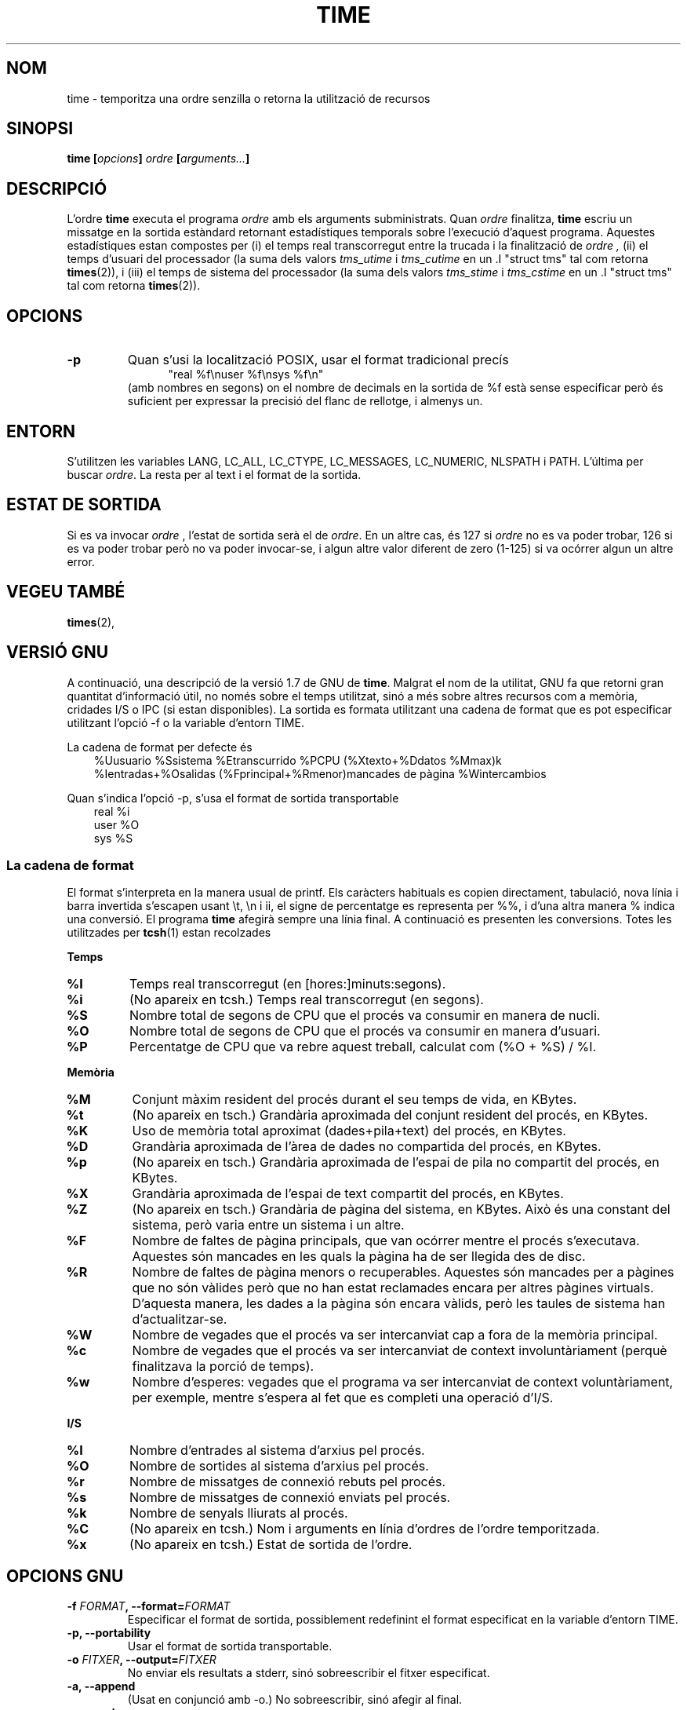 .\" Copyright Andries Brouwer, 2000
.\"
.\" This page is distributed under GPL.
.\" Some fragments of text came from the time-1.7 info file.
.\" Inspired by kromJx@crosswinds.net.
.\" Translated into catalan on Thu Oct 27 2011 by Daniel Ripoll Osma
.\" <info@danielripoll.es>
.\"
.TH TIME 1 "11 desembre 2000" "" ""
.SH NOM
time \- temporitza una ordre senzilla o retorna la utilització de recursos
.SH SINOPSI
.BI "time [" opcions "] " ordre " [" arguments... "] "
.SH DESCRIPCIÓ
L'ordre
.B time
executa el programa
.I ordre
amb els arguments subministrats. Quan
.I ordre
finalitza,
.B time
escriu un missatge en la sortida estàndard retornant estadístiques
temporals sobre l'execució d'aquest programa.
Aquestes estadístiques estan compostes per (i) el temps real transcorregut
entre la trucada i la finalització de
.I ordre ,
(ii) el temps d'usuari del processador
(la suma dels valors
.I tms_utime
i
.I tms_cutime
en
un .I "struct tms"
tal com retorna
.BR times (2)),
i (iii) el temps de sistema del processador (la suma dels valors
.I tms_stime
i
.I tms_cstime
en
un .I "struct tms"
tal com retorna
.BR times (2)).
.SH OPCIONS
.TP
.B \-p
Quan s'usi la localització POSIX, usar el format tradicional precís
.br
.in +5
"real %f\enuser %f\ensys %f\en"
.in -5
.br
(amb nombres en segons)
on el nombre de decimals en la sortida de %f està sense especificar
però és suficient per expressar la precisió del flanc de rellotge, i almenys un.
.SH ENTORN
S'utilitzen les variables LANG, LC_ALL, LC_CTYPE, LC_MESSAGES, LC_NUMERIC,
NLSPATH i PATH. L'última per buscar
.IR ordre .
La resta per al text i el format de la sortida.
.SH "ESTAT DE SORTIDA"
Si es va invocar
.I ordre
, l'estat de sortida serà el de
.IR ordre .
En un altre cas, és 127 si
.I ordre
no es va poder trobar, 126 si es va poder trobar però no va poder invocar-se,
i algun altre valor diferent de zero (1-125) si va ocórrer algun un altre error.
.SH "VEGEU TAMBÉ"
.BR times (2),
.sp 2
.SH "VERSIÓ GNU"
A continuació, una descripció de la versió 1.7 de GNU de
.BR time .
Malgrat el nom de la utilitat, GNU fa que retorni gran quantitat d'informació
útil, no només sobre el temps utilitzat, sinó a més sobre
altres recursos com a memòria, cridades I/S o IPC (si estan disponibles).
La sortida es formata utilitzant una cadena de format que es pot
especificar utilitzant l'opció \-f o la variable d'entorn TIME.
.LP
La cadena de format per defecte és
.br
.in +3
%Uusuario %Ssistema %Etranscurrido %PCPU (%Xtexto+%Ddatos %Mmax)k
.br
%Ientradas+%Osalidas (%Fprincipal+%Rmenor)mancades de pàgina %Wintercambios
.br
.in -3
.LP
Quan s'indica l'opció \-p, s'usa el format de sortida transportable
.br
.in +3
real %i
.br
user %O
.br
sys %S
.br
.in -3
.SS "La cadena de format"
El format s'interpreta en la manera usual de printf.
Els caràcters habituals es copien directament, tabulació,
nova línia i barra invertida s'escapen usant \et, \en i \i\i,
el signe de percentatge es representa per %%, i d'una altra manera %
indica una conversió. El programa
.B time
afegirà sempre una línia final.
A continuació es presenten les conversions. Totes les utilitzades per
.BR tcsh (1)
estan recolzades
.LP
.B "Temps"
.TP
.B %I
Temps real transcorregut (en [hores:]minuts:segons).
.TP
.B %i
(No apareix en tcsh.) Temps real transcorregut (en segons).
.TP
.B %S
Nombre total de segons de CPU que el procés va consumir en manera de nucli.
.TP
.B %O
Nombre total de segons de CPU que el procés va consumir en manera d'usuari.
.TP
.B %P
Percentatge de CPU que va rebre aquest treball, calculat com (%O + %S) / %I.
.LP
.B "Memòria"
.TP
.B %M
Conjunt màxim resident del procés durant el seu temps de vida, en KBytes.
.TP
.B %t
(No apareix en tsch.) Grandària aproximada del conjunt resident del procés, en KBytes.
.TP
.B %K
Uso de memòria total aproximat (dades+pila+text) del procés, en KBytes.
.TP
.B %D
Grandària aproximada de l'àrea de dades no compartida del procés, en KBytes.
.TP
.B %p
(No apareix en tsch.) Grandària aproximada de l'espai de pila no compartit del procés,
en KBytes.
.TP
.B %X
Grandària aproximada de l'espai de text compartit del procés, en KBytes.
.TP
.B %Z
(No apareix en tsch.) Grandària de pàgina del sistema, en KBytes.
Això és una constant del sistema, però varia entre un sistema i un altre.
.TP
.B %F
Nombre de faltes de pàgina principals, que van ocórrer mentre el procés s'executava.
Aquestes són mancades en les quals la pàgina ha de ser llegida des de disc.
.TP
.B %R
Nombre de faltes de pàgina menors o recuperables.
Aquestes són mancades per a pàgines que no són vàlides però que no han estat
reclamades encara per altres pàgines virtuals. D'aquesta manera, les dades
a la pàgina són encara vàlids, però les taules de sistema han d'actualitzar-se.
.TP
.B %W
Nombre de vegades que el procés va ser intercanviat cap a fora de la memòria principal.
.TP
.B %c
Nombre de vegades que el procés va ser intercanviat de context involuntàriament
(perquè finalitzava la porció de temps).
.TP
.B %w
Nombre d'esperes: vegades que el programa va ser intercanviat de context voluntàriament,
per exemple, mentre s'espera al fet que es completi una operació d'I/S.
.LP
.B "I/S"
.TP
.B %I
Nombre d'entrades al sistema d'arxius pel procés.
.TP
.B %O
Nombre de sortides al sistema d'arxius pel procés.
.TP
.B %r
Nombre de missatges de connexió rebuts pel procés.
.TP
.B %s
Nombre de missatges de connexió enviats pel procés.
.TP
.B %k
Nombre de senyals lliurats al procés.
.TP
.B %C
(No apareix en tcsh.) Nom i arguments en línia d'ordres de l'ordre temporitzada.
.TP
.B %x
(No apareix en tcsh.) Estat de sortida de l'ordre.
.SH "OPCIONS GNU"
.TP
.BI "\-f " FORMAT ", \-\-format=" FORMAT
Especificar el format de sortida, possiblement redefinint el format
especificat en la variable d'entorn TIME.
.TP
.B "\-p, \-\-portability"
Usar el format de sortida transportable.
.TP
.BI "\-o " FITXER ", \-\-output=" FITXER
No enviar els resultats a stderr, sinó sobreescribir el fitxer especificat.
.TP
.B "\-a, \-\-append"
(Usat en conjunció amb \-o.) No sobreescribir, sinó afegir al final.
.TP
.B "\-v, \-\-verbose"
Ofereix una sortida detallada sobretot el que el programa coneix.
.SH "OPCIONS GNU ESTÀNDARD"
.TP
.B "\-\-help"
Imprimeix un missatge d'ús en la sortida estàndard i acaba satisfactòriament.
.TP
.B "\-V, \-\-version"
Imprimeix la informació sobre la versió en la sortida estàndard i acaba satisfactòriament.
.TP
.B "\-\-"
Acabar la llista d'opcions.
.SH FALLADES
No tots els recursos són mesurats per totes les versions d'Unix,
de manera que alguns valors poden ser retornats com zero.
La selecció present va ser majorment inspirada per les dades
subministrades per 4.2 o 4.3BSD.
.LP
La versió 1.7 de GNU d'time encara no està localitzada.
De manera que no implementa els requisits de POSIX.
.LP
La variable d'entorn TIME no va ser triada correctament.
No és inusual en sistemes com autoconf o make usar variables
d'entorn amb el nom d'una utilitat per reemplaçar la utilitat
a usar. Usos com MORE o TIME per a opcions a programes (en lloc de
noms de ruta a programes) tendeix a portar a dificultats.
.LP
Sembla desafortunat que \-o sobreescriba en lloc d'afegir al final.
(Això és, l'opció per defecte hauria de ser \-a.)
.LP
Suggeriments per correu i informe de fallades de
.B time
de GNU a
.br
.I bug-utils@prep.ai.mit.edu
.br
Per favor, incluyase la versió de
.B time ,
que pots obtenir executant
.br
.I time --version
.br
i el sistema operatiu
i el compilador de C utilitzat.
.SH "VEGEU TAMBÉ"
.BR tcsh (1),
.BR times (2),
.BR wait3 (2)
.SH AUTORS
.TP
.IP "David Keppel"
Versió original
.IP "David MacKenzie"
POSIXización, autoconfiscación, GNU getoptización,
documentació, altres correciones de fallades i millores.
.IP "Arne Henrik Juul"
Va ajudar a la portabilitat
.IP "Francois Pinard"
Va ajudar a la portabilitat
.IP "Daniel Ripoll Osma"
Va realitzar la traducció de la versió 1.55
